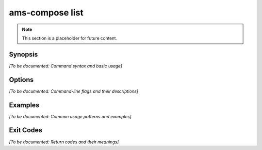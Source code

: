 ams-compose list
===============

.. note::
   This section is a placeholder for future content.

Synopsis
--------

*[To be documented: Command syntax and basic usage]*

Options
-------

*[To be documented: Command-line flags and their descriptions]*

Examples
--------

*[To be documented: Common usage patterns and examples]*

Exit Codes
----------

*[To be documented: Return codes and their meanings]*